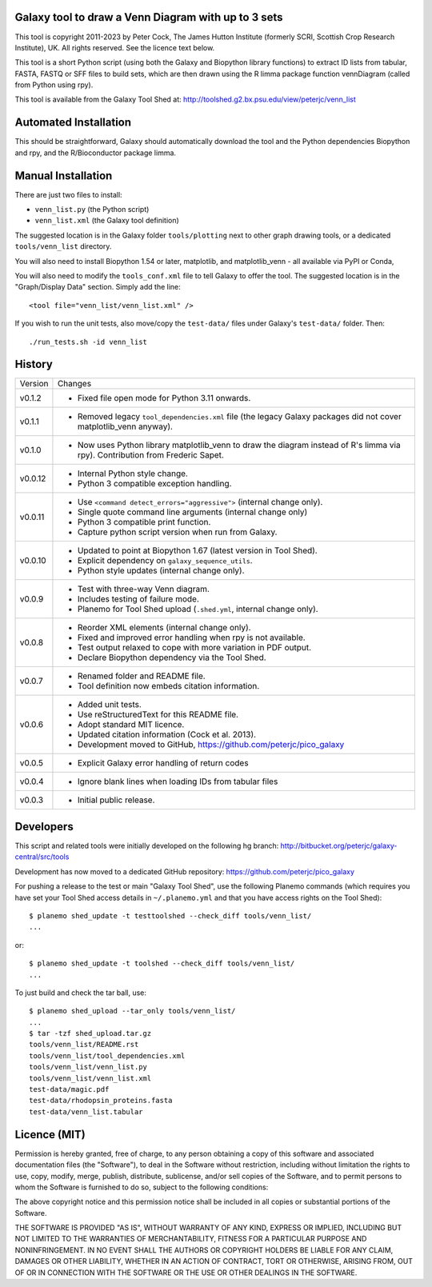 Galaxy tool to draw a Venn Diagram with up to 3 sets
====================================================

This tool is copyright 2011-2023 by Peter Cock, The James Hutton Institute
(formerly SCRI, Scottish Crop Research Institute), UK. All rights reserved.
See the licence text below.

This tool is a short Python script (using both the Galaxy and Biopython library
functions) to extract ID lists from tabular, FASTA, FASTQ or SFF files to build
sets, which are then drawn using the R limma package function vennDiagram
(called from Python using rpy).

This tool is available from the Galaxy Tool Shed at:
http://toolshed.g2.bx.psu.edu/view/peterjc/venn_list


Automated Installation
======================

This should be straightforward, Galaxy should automatically download the tool
and the Python dependencies Biopython and rpy, and the R/Bioconductor package
limma.


Manual Installation
===================

There are just two files to install:

* ``venn_list.py`` (the Python script)
* ``venn_list.xml`` (the Galaxy tool definition)

The suggested location is in the Galaxy folder ``tools/plotting`` next to other
graph drawing tools, or a dedicated ``tools/venn_list`` directory.

You will also need to install Biopython 1.54 or later, matplotlib, and
matplotlib_venn - all available via PyPI or Conda,

You will also need to modify the ``tools_conf.xml`` file to tell Galaxy to offer the
tool. The suggested location is in the "Graph/Display Data" section. Simply add
the line::

  <tool file="venn_list/venn_list.xml" />

If you wish to run the unit tests, also move/copy the ``test-data/`` files
under Galaxy's ``test-data/`` folder. Then::

    ./run_tests.sh -id venn_list


History
=======

======= ======================================================================
Version Changes
------- ----------------------------------------------------------------------
v0.1.2  - Fixed file open mode for Python 3.11 onwards.
v0.1.1  - Removed legacy ``tool_dependencies.xml`` file (the legacy Galaxy
          packages did not cover matplotlib_venn anyway).
v0.1.0  - Now uses Python library matplotlib_venn to draw the diagram
          instead of R's limma via rpy). Contribution from Frederic Sapet.
v0.0.12 - Internal Python style change.
        - Python 3 compatible exception handling.
v0.0.11 - Use ``<command detect_errors="aggressive">`` (internal change only).
        - Single quote command line arguments (internal change only)
        - Python 3 compatible print function.
        - Capture python script version when run from Galaxy.
v0.0.10 - Updated to point at Biopython 1.67 (latest version in Tool Shed).
        - Explicit dependency on ``galaxy_sequence_utils``.
        - Python style updates (internal change only).
v0.0.9  - Test with three-way Venn diagram.
        - Includes testing of failure mode.
        - Planemo for Tool Shed upload (``.shed.yml``, internal change only).
v0.0.8  - Reorder XML elements (internal change only).
        - Fixed and improved error handling when rpy is not available.
        - Test output relaxed to cope with more variation in PDF output.
        - Declare Biopython dependency via the Tool Shed.
v0.0.7  - Renamed folder and README file.
        - Tool definition now embeds citation information.
v0.0.6  - Added unit tests.
        - Use reStructuredText for this README file.
        - Adopt standard MIT licence.
        - Updated citation information (Cock et al. 2013).
        - Development moved to GitHub, https://github.com/peterjc/pico_galaxy
v0.0.5  - Explicit Galaxy error handling of return codes
v0.0.4  - Ignore blank lines when loading IDs from tabular files
v0.0.3  - Initial public release.
======= ======================================================================


Developers
==========

This script and related tools were initially developed on the following hg branch:
http://bitbucket.org/peterjc/galaxy-central/src/tools

Development has now moved to a dedicated GitHub repository:
https://github.com/peterjc/pico_galaxy

For pushing a release to the test or main "Galaxy Tool Shed", use the following
Planemo commands (which requires you have set your Tool Shed access details in
``~/.planemo.yml`` and that you have access rights on the Tool Shed)::

    $ planemo shed_update -t testtoolshed --check_diff tools/venn_list/
    ...

or::

    $ planemo shed_update -t toolshed --check_diff tools/venn_list/
    ...

To just build and check the tar ball, use::

    $ planemo shed_upload --tar_only tools/venn_list/
    ...
    $ tar -tzf shed_upload.tar.gz
    tools/venn_list/README.rst
    tools/venn_list/tool_dependencies.xml
    tools/venn_list/venn_list.py
    tools/venn_list/venn_list.xml
    test-data/magic.pdf
    test-data/rhodopsin_proteins.fasta
    test-data/venn_list.tabular


Licence (MIT)
=============

Permission is hereby granted, free of charge, to any person obtaining a copy
of this software and associated documentation files (the "Software"), to deal
in the Software without restriction, including without limitation the rights
to use, copy, modify, merge, publish, distribute, sublicense, and/or sell
copies of the Software, and to permit persons to whom the Software is
furnished to do so, subject to the following conditions:

The above copyright notice and this permission notice shall be included in
all copies or substantial portions of the Software.

THE SOFTWARE IS PROVIDED "AS IS", WITHOUT WARRANTY OF ANY KIND, EXPRESS OR
IMPLIED, INCLUDING BUT NOT LIMITED TO THE WARRANTIES OF MERCHANTABILITY,
FITNESS FOR A PARTICULAR PURPOSE AND NONINFRINGEMENT. IN NO EVENT SHALL THE
AUTHORS OR COPYRIGHT HOLDERS BE LIABLE FOR ANY CLAIM, DAMAGES OR OTHER
LIABILITY, WHETHER IN AN ACTION OF CONTRACT, TORT OR OTHERWISE, ARISING FROM,
OUT OF OR IN CONNECTION WITH THE SOFTWARE OR THE USE OR OTHER DEALINGS IN
THE SOFTWARE.
